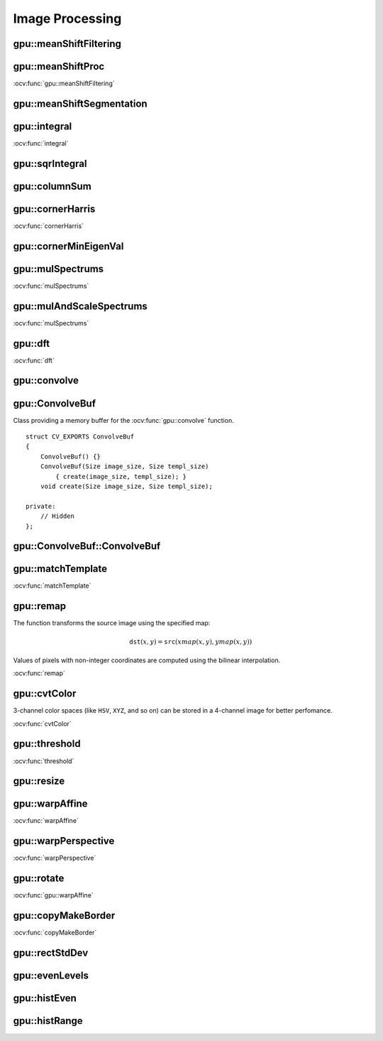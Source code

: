 Image Processing
================

.. highlight:: cpp

.. index:: gpu::meanShiftFiltering

gpu::meanShiftFiltering
---------------------------
.. ocv:function:: void gpu::meanShiftFiltering(const GpuMat& src, GpuMat& dst, int sp, int sr,TermCriteria criteria = TermCriteria(TermCriteria::MAX_ITER + TermCriteria::EPS, 5, 1))

    Performs mean-shift filtering for each point of the source image. It maps each point of the source image into another point. As a result, you have a new color and new position of each point.

    :param src: Source image. Only  ``CV_8UC4`` images are supported for now.

    :param dst: Destination image containing the color of mapped points. It has the same size and type as  ``src`` .

    :param sp: Spatial window radius.

    :param sr: Color window radius.

    :param criteria: Termination criteria. See :ocv:class:`TermCriteria`.

.. index:: gpu::meanShiftProc

gpu::meanShiftProc
----------------------
.. ocv:function:: void gpu::meanShiftProc(const GpuMat& src, GpuMat& dstr, GpuMat& dstsp, int sp, int sr, TermCriteria criteria = TermCriteria(TermCriteria::MAX_ITER + TermCriteria::EPS, 5, 1))

    Performs a mean-shift procedure and stores information about processed points (their colors and positions) in two images.

    :param src: Source image. Only  ``CV_8UC4`` images are supported for now.

    :param dstr: Destination image containing the color of mapped points. The size and type is the same as  ``src`` .

    :param dstsp: Destination image containing the position of mapped points. The size is the same as  ``src`` size. The type is  ``CV_16SC2``.

    :param sp: Spatial window radius.

    :param sr: Color window radius.

    :param criteria: Termination criteria. See :ocv:class:`TermCriteria`.

.. seealso::
:ocv:func:`gpu::meanShiftFiltering` 

.. index:: gpu::meanShiftSegmentation

gpu::meanShiftSegmentation
------------------------------
.. ocv:function:: void gpu::meanShiftSegmentation(const GpuMat& src, Mat& dst, int sp, int sr, int minsize, TermCriteria criteria = TermCriteria(TermCriteria::MAX_ITER + TermCriteria::EPS, 5, 1))

    Performs a mean-shift segmentation of the source image and eliminates small segments.

    :param src: Source image. Only  ``CV_8UC4`` images are supported for now.

    :param dst: Segmented image with the same size and type as  ``src`` .

    :param sp: Spatial window radius.

    :param sr: Color window radius.

    :param minsize: Minimum segment size. Smaller segements are merged.

    :param criteria: Termination criteria. See :ocv:class:`TermCriteria`.

.. index:: gpu::integral

gpu::integral
-----------------
.. ocv:function:: void gpu::integral(const GpuMat& src, GpuMat& sum)

.. ocv:function:: void gpu::integral(const GpuMat& src, GpuMat& sum, GpuMat& sqsum)

    Computes an integral image and a squared integral image.

    :param src: Source image. Only  ``CV_8UC1`` images are supported for now.

    :param sum: Integral image containing 32-bit unsigned integer values packed into  ``CV_32SC1`` .

    :param sqsum: Squared integral image of the  ``CV_32FC1`` type.

.. seealso::
:ocv:func:`integral` 

.. index:: gpu::sqrIntegral

gpu::sqrIntegral
--------------------
.. ocv:function:: void gpu::sqrIntegral(const GpuMat& src, GpuMat& sqsum)

    Computes a squared integral image.

    :param src: Source image. Only  ``CV_8UC1`` images are supported for now.

    :param sqsum: Squared integral image containing 64-bit unsigned integer values packed into  ``CV_64FC1`` .

.. index:: gpu::columnSum

gpu::columnSum
------------------
.. ocv:function:: void gpu::columnSum(const GpuMat& src, GpuMat& sum)

    Computes a vertical (column) sum.

    :param src: Source image. Only  ``CV_32FC1`` images are supported for now.

    :param sum: Destination image of the  ``CV_32FC1`` type.

.. index:: gpu::cornerHarris

gpu::cornerHarris
---------------------
.. ocv:function:: void gpu::cornerHarris(const GpuMat& src, GpuMat& dst, int blockSize, int ksize, double k, int borderType=BORDER_REFLECT101)

    Computes the Harris cornerness criteria at each image pixel.

    :param src: Source image. Only  ``CV_8UC1`` and  ``CV_32FC1`` images are supported for now.

    :param dst: Destination image containing cornerness values. It has the same size as ``src`` and ``CV_32FC1`` type.

    :param blockSize: Neighborhood size.

    :param ksize: Aperture parameter for the Sobel operator.

    :param k: Harris detector free parameter.

    :param borderType: Pixel extrapolation method. Only  ``BORDER_REFLECT101`` and  ``BORDER_REPLICATE`` are supported for now.

.. seealso::
:ocv:func:`cornerHarris` 

.. index:: gpu::cornerMinEigenVal

gpu::cornerMinEigenVal
--------------------------
.. ocv:function:: void gpu::cornerMinEigenVal(const GpuMat& src, GpuMat& dst, int blockSize, int ksize, int borderType=BORDER_REFLECT101)

    Computes the minimum eigen value of a 2x2 derivative covariation matrix at each pixel (the cornerness criteria).

    :param src: Source image. Only  ``CV_8UC1`` and  ``CV_32FC1`` images are supported for now.

    :param dst: Destination image containing cornerness values. The size is the same. The type is  ``CV_32FC1``.

    :param blockSize: Neighborhood size.

    :param ksize: Aperture parameter for the Sobel operator.

    :param k: Harris detector free parameter.

    :param borderType: Pixel extrapolation method. Only ``BORDER_REFLECT101`` and ``BORDER_REPLICATE`` are supported for now.

.. seealso:: :ocv:func:`cornerMinEigenVal`

.. index:: gpu::mulSpectrums

gpu::mulSpectrums
---------------------
.. ocv:function:: void gpu::mulSpectrums(const GpuMat& a, const GpuMat& b, GpuMat& c, int flags, bool conjB=false)

    Performs a per-element multiplication of two Fourier spectrums.

    :param a: First spectrum.

    :param b: Second spectrum with the same size and type as  ``a`` .

    :param c: Destination spectrum.

    :param flags: Mock parameter used for CPU/GPU interfaces similarity.

    :param conjB: Optional flag to specify if the second spectrum needs to be conjugated before the multiplication.

    Only full (not packed) ``CV_32FC2`` complex spectrums in the interleaved format are supported for now.

.. seealso::
:ocv:func:`mulSpectrums` 

.. index:: gpu::mulAndScaleSpectrums

gpu::mulAndScaleSpectrums
-----------------------------
.. ocv:function:: void gpu::mulAndScaleSpectrums(const GpuMat& a, const GpuMat& b, GpuMat& c, int flags, float scale, bool conjB=false)

    Performs a per-element multiplication of two Fourier spectrums and scales the result.

    :param a: First spectrum.

    :param b: Second spectrum with the same size and type as  ``a`` .

    :param c: Destination spectrum.

    :param flags: Mock parameter used for CPU/GPU interfaces similarity.

    :param scale: Scale constant.

    :param conjB: Optional flag to specify if the second spectrum needs to be conjugated before the multiplication.

    Only full (not packed) ``CV_32FC2`` complex spectrums in the interleaved format are supported for now.

.. seealso::
:ocv:func:`mulSpectrums` 

.. index:: gpu::dft

gpu::dft
------------
.. ocv:function:: void gpu::dft(const GpuMat& src, GpuMat& dst, Size dft_size, int flags=0)

    Performs a forward or inverse discrete Fourier transform (1D or 2D) of the floating point matrix. Use to handle real matrices (``CV32FC1``) and complex matrices in the interleaved format (``CV32FC2``).

    :param src: Source matrix (real or complex).

    :param dst: Destination matrix (real or complex).

    :param dft_size: Size of a discrete Fourier transform.

    :param flags: Optional flags:

            * **DFT_ROWS** transforms each individual row of the source matrix.

            * **DFT_SCALE** scales the result: divide it by the number of elements in the transform (obtained from  ``dft_size`` ).

            * **DFT_INVERSE** inverts DFT. Use for complex-complex cases (real-complex and complex-real cases are always forward and inverse, respectively).

            * **DFT_REAL_OUTPUT** specifies the output as real. The source matrix is the result of real-complex transform, so the destination matrix must be real.
            

    The source matrix should be continuous, otherwise reallocation and data copying is performed. The function chooses an operation mode depending on the flags, size, and channel count of the source matrix:

    *
        If the source matrix is complex and the output is not specified as real, the destination matrix is complex and has the ``dft_size``    size and ``CV_32FC2``    type. The destination matrix contains a full result of the DFT (forward or inverse).

    *
        If the source matrix is complex and the output is specified as real, the function assumes that its input is the result of the forward transform (see the next item). The destionation matrix has the ``dft_size``    size and ``CV_32FC1``    type. It contains the result of the inverse DFT.

    *
        If the source matrix is real (its type is ``CV_32FC1``    ), forward DFT is performed. The result of the DFT is packed into complex ( ``CV_32FC2``    ) matrix. So, the width of the destination matrix is ``dft_size.width / 2 + 1``    . But if the source is a single column, the height is reduced instead of the width.

.. seealso::
:ocv:func:`dft` 

.. index:: gpu::convolve

gpu::convolve
-----------------
.. ocv:function:: void gpu::convolve(const GpuMat& image, const GpuMat& templ, GpuMat& result, bool ccorr=false)

.. ocv:function:: void gpu::convolve(const GpuMat& image, const GpuMat& templ, GpuMat& result, bool ccorr, ConvolveBuf& buf)

    Computes a convolution (or cross-correlation) of two images.

    :param image: Source image. Only  ``CV_32FC1`` images are supported for now.

    :param templ: Template image. The size is not greater than the  ``image`` size. The type is the same as  ``image`` .

    :param result: Result image. The size and type is the same as  ``image`` .

    :param ccorr: Flags to evaluate cross-correlation instead of convolution.

    :param buf: Optional buffer to avoid extra memory allocations (for many calls with the same sizes).

.. index:: gpu::ConvolveBuf

gpu::ConvolveBuf
----------------
.. ocv:class:: gpu::ConvolveBuf

Class providing a memory buffer for the :ocv:func:`gpu::convolve` function. 
::

    struct CV_EXPORTS ConvolveBuf
    {
        ConvolveBuf() {}
        ConvolveBuf(Size image_size, Size templ_size)
            { create(image_size, templ_size); }
        void create(Size image_size, Size templ_size);

    private:
        // Hidden
    };


.. index:: gpu::ConvolveBuf::ConvolveBuf

gpu::ConvolveBuf::ConvolveBuf
---------------------------------
.. ocv:function:: ConvolveBuf::ConvolveBuf()

    Constructs an empty buffer that is properly resized after the first call of the 
    :ocv:func:`convolve` function.

.. ocv:function:: ConvolveBuf::ConvolveBuf(Size image_size, Size templ_size)

    Constructs a buffer for the 
    :ocv:func:`convolve` function with respective arguments.

.. index:: gpu::matchTemplate

gpu::matchTemplate
----------------------
.. ocv:function:: void gpu::matchTemplate(const GpuMat& image, const GpuMat& templ, GpuMat& result, int method)

    Computes a proximity map for a raster template and an image where the template is searched for.

    :param image: Source image.  ``CV_32F`` and  ``CV_8U`` depth images (1..4 channels) are supported for now.

    :param templ: Template image with the size and type the same as  ``image`` .

    :param result: Map containing comparison results ( ``CV_32FC1`` ). If  ``image`` is  *W x H*  and ``templ`` is  *w x h*, then  ``result`` must be *W-w+1 x H-h+1*.

    :param method: Specifies the way to compare the template with the image.

    The following methods are supported for the ``CV_8U`` depth images for now:

    * ``CV_TM_SQDIFF``
    * ``CV_TM_SQDIFF_NORMED``
    * ``CV_TM_CCORR``
    * ``CV_TM_CCORR_NORMED``
    * ``CV_TM_CCOEFF``
    * ``CV_TM_CCOEFF_NORMED``

    The following methods are supported for the ``CV_32F`` images for now:

    * ``CV_TM_SQDIFF``
    * ``CV_TM_CCORR``

.. seealso::
:ocv:func:`matchTemplate` 

.. index:: gpu::remap

gpu::remap
--------------
.. ocv:function:: void gpu::remap(const GpuMat& src, GpuMat& dst, const GpuMat& xmap, const GpuMat& ymap)

    Applies a generic geometrical transformation to an image.

    :param src: Source image. Only  ``CV_8UC1`` and  ``CV_8UC3`` source types are supported.

    :param dst: Destination image with the size the same as  ``xmap`` and the type the same as  ``src`` .

    :param xmap: X values. Only  ``CV_32FC1`` type is supported.

    :param ymap: Y values. Only  ``CV_32FC1`` type is supported.

The function transforms the source image using the specified map:

.. math::

    \texttt{dst} (x,y) =  \texttt{src} (xmap(x,y), ymap(x,y))

Values of pixels with non-integer coordinates are computed using the bilinear interpolation.

.. seealso:: 
:ocv:func:`remap` 

.. index:: gpu::cvtColor

gpu::cvtColor
-----------------
.. ocv:function:: void gpu::cvtColor(const GpuMat& src, GpuMat& dst, int code, int dcn = 0)

.. ocv:function:: void gpu::cvtColor(const GpuMat& src, GpuMat& dst, int code, int dcn, const Stream& stream)

    Converts an image from one color space to another.

    :param src: Source image with  ``CV_8U``, ``CV_16U``, or  ``CV_32F`` depth and 1, 3, or 4 channels.

    :param dst: Destination image with the same size and depth as  ``src`` .

    :param code: Color space conversion code. For details, see  :ocv:func:`cvtColor` . Conversion to/from Luv and Bayer color spaces is not supported.

    :param dcn: Number of channels in the destination image. If the parameter is 0, the number of the channels is derived automatically from  ``src`` and the  ``code`` .

    :param stream: Stream for the asynchronous version.

3-channel color spaces (like ``HSV``, ``XYZ``, and so on) can be stored in a 4-channel image for better perfomance.

.. seealso::
:ocv:func:`cvtColor` 

.. index:: gpu::threshold

gpu::threshold
------------------
.. ocv:function:: double gpu::threshold(const GpuMat& src, GpuMat& dst, double thresh, double maxval, int type)

.. ocv:function:: double gpu::threshold(const GpuMat& src, GpuMat& dst, double thresh, double maxval, int type, const Stream& stream)

    Applies a fixed-level threshold to each array element.

    :param src: Source array (single-channel). ``CV_64F`` depth is not supported.

    :param dst: Destination array with the same size and type as  ``src`` .

    :param thresh: Threshold value.

    :param maxVal: Maximum value to use with  ``THRESH_BINARY`` and  ``THRESH_BINARY_INV`` threshold types.

    :param thresholdType: Threshold type. For details, see  :ocv:func:`threshold` . The ``THRESH_OTSU`` threshold type is not supported.

    :param stream: Stream for the asynchronous version.

.. seealso::
:ocv:func:`threshold` 

.. index:: gpu::resize

gpu::resize
---------------
.. ocv:function:: void gpu::resize(const GpuMat& src, GpuMat& dst, Size dsize, double fx=0, double fy=0, int interpolation = INTER_LINEAR)

    Resizes an image.

    :param src: Source image.  ``CV_8UC1`` and  ``CV_8UC4`` types are supported.

    :param dst: Destination image  with the same type as  ``src`` . The size is ``dsize`` (when it is non-zero) or the size is computed from  ``src.size()``, ``fx``, and  ``fy`` .

    :param dsize: Destination image size. If it is zero, it is computed as: 

        .. math::
            \texttt{dsize = Size(round(fx*src.cols), round(fy*src.rows))} 

        Either  ``dsize`` or both  ``fx`` and  ``fy`` must be non-zero.

    :param fx: Scale factor along the horizontal axis. If it is zero, it is computed as: 

        .. math::

            \texttt{(double)dsize.width/src.cols} 

    :param fy: Scale factor along the vertical axis. If it is zero, it is computed as: 

        .. math::

            \texttt{(double)dsize.height/src.rows} 

    :param interpolation: Interpolation method. Only  ``INTER_NEAREST`` and  ``INTER_LINEAR`` are supported.

.. seealso:: :ocv:func:`resize` 

.. index:: gpu::warpAffine

gpu::warpAffine
-------------------
.. ocv:function:: void gpu::warpAffine(const GpuMat& src, GpuMat& dst, const Mat& M, Size dsize, int flags = INTER_LINEAR)

    Applies an affine transformation to an image.

    :param src: Source image.  ``CV_8U``, ``CV_16U``, ``CV_32S``, or  ``CV_32F`` depth and 1, 3, or 4 channels are supported.

    :param dst: Destination image with the same type as  ``src`` . The size is  ``dsize`` . 

    :param M: *2x3*  transformation matrix.

    :param dsize: Size of the destination image.

    :param flags: Combination of interpolation methods (see  :ocv:func:`resize`) and the optional flag  ``WARP_INVERSE_MAP`` specifying that  ``M`` is an inverse transformation (``dst=>src``). Only ``INTER_NEAREST``, ``INTER_LINEAR``, and  ``INTER_CUBIC`` interpolation methods are supported.

.. seealso::
:ocv:func:`warpAffine` 

.. index:: gpu::warpPerspective

gpu::warpPerspective
------------------------
.. ocv:function:: void gpu::warpPerspective(const GpuMat& src, GpuMat& dst, const Mat& M, Size dsize, int flags = INTER_LINEAR)

    Applies a perspective transformation to an image.

    :param src: Source image. ``CV_8U``, ``CV_16U``, ``CV_32S``, or  ``CV_32F`` depth and 1, 3, or 4 channels are supported.

    :param dst: Destination image with the same type as  ``src`` . The size is  ``dsize`` . 

    :param M: *3x3* transformation matrix.

    :param dsize: Size of the destination image.

    :param flags: Combination of interpolation methods (see  :ocv:func:`resize` ) and the optional flag  ``WARP_INVERSE_MAP`` specifying that  ``M`` is the inverse transformation (``dst => src``). Only  ``INTER_NEAREST``, ``INTER_LINEAR``, and  ``INTER_CUBIC`` interpolation methods are supported.

.. seealso::
:ocv:func:`warpPerspective` 

.. index:: gpu::rotate

gpu::rotate
---------------
.. ocv:function:: void gpu::rotate(const GpuMat& src, GpuMat& dst, Size dsize, double angle, double xShift = 0, double yShift = 0, int interpolation = INTER_LINEAR)

    Rotates an image around the origin (0,0) and then shifts it.

    :param src: Source image.  ``CV_8UC1`` and  ``CV_8UC4`` types are supported.

    :param dst: Destination image with the same type as  ``src`` . The size is  ``dsize`` . 

    :param dsize: Size of the destination image.

    :param angle: Angle of rotation in degrees.

    :param xShift: Shift along the horizontal axis.

    :param yShift: Shift along the vertical axis.

    :param interpolation: Interpolation method. Only  ``INTER_NEAREST``, ``INTER_LINEAR``, and  ``INTER_CUBIC`` are supported.

.. seealso::
:ocv:func:`gpu::warpAffine` 

.. index:: gpu::copyMakeBorder

gpu::copyMakeBorder
-----------------------
.. ocv:function:: void gpu::copyMakeBorder(const GpuMat& src, GpuMat& dst, int top, int bottom, int left, int right, const Scalar& value = Scalar())

    Copies a 2D array to a larger destination array and pads borders with the given constant.

    :param src: Source image. ``CV_8UC1``, ``CV_8UC4``, ``CV_32SC1``, and  ``CV_32FC1`` types are supported.

    :param dst: Destination image with the same type as  ``src``. The size is  ``Size(src.cols+left+right, src.rows+top+bottom)`` .

    :param top, bottom, left, right: Number of pixels in each direction from the source image rectangle to extrapolate. For example:  ``top=1, bottom=1, left=1, right=1`` mean that 1 pixel-wide border needs to be built.

    :param value: Border value.

.. seealso::
:ocv:func:`copyMakeBorder`

.. index:: gpu::rectStdDev

gpu::rectStdDev
-------------------
.. ocv:function:: void gpu::rectStdDev(const GpuMat& src, const GpuMat& sqr, GpuMat& dst, const Rect& rect)

    Computes a standard deviation of integral images.

    :param src: Source image. Only the ``CV_32SC1`` type is supported.

    :param sqr: Squared source image. Only  the ``CV_32FC1`` type is supported.

    :param dst: Destination image with the same type and size as  ``src`` .

    :param rect: Rectangular window.

.. index:: gpu::evenLevels

gpu::evenLevels
-------------------
.. ocv:function:: void gpu::evenLevels(GpuMat& levels, int nLevels, int lowerLevel, int upperLevel)

    Computes levels with even distribution.

    :param levels: Destination array.  ``levels`` has 1 row, ``nLevels`` columns, and the ``CV_32SC1`` type.

    :param nLevels: Number of computed levels.  ``nLevels`` must be at least 2.

    :param lowerLevel: Lower boundary value of the lowest level.

    :param upperLevel: Upper boundary value of the greatest level.

.. index:: gpu::histEven

gpu::histEven
-----------------
.. ocv:function:: void gpu::histEven(const GpuMat& src, GpuMat& hist, int histSize, int lowerLevel, int upperLevel)

.. ocv:function:: void gpu::histEven(const GpuMat& src, GpuMat hist[4], int histSize[4], int lowerLevel[4], int upperLevel[4])

    Calculates a histogram with evenly distributed bins.

    :param src: Source image. ``CV_8U``, ``CV_16U``, or ``CV_16S`` depth and 1 or 4 channels are supported. For a four-channel image, all channels are processed separately.

    :param hist: Destination histogram with one row, ``histSize`` columns, and the ``CV_32S`` type.

    :param histSize: Size of the histogram.

    :param lowerLevel: Lower boundary of lowest-level bin.

    :param upperLevel: Upper boundary of highest-level bin.

.. index:: gpu::histRange

gpu::histRange
------------------
.. ocv:function:: void gpu::histRange(const GpuMat& src, GpuMat& hist, const GpuMat& levels)

.. ocv:function:: void gpu::histRange(const GpuMat& src, GpuMat hist[4], const GpuMat levels[4])

    Calculates a histogram with bins determined by the ``levels`` array.

    :param src: Source image. ``CV_8U``, ``CV_16U``, or  ``CV_16S`` depth and 1 or 4 channels are supported. For a four-channel image, all channels are processed separately.

    :param hist: Destination histogram with one row, ``(levels.cols-1)`` columns, and the  ``CV_32SC1`` type.

    :param levels: Number of levels in the histogram.


